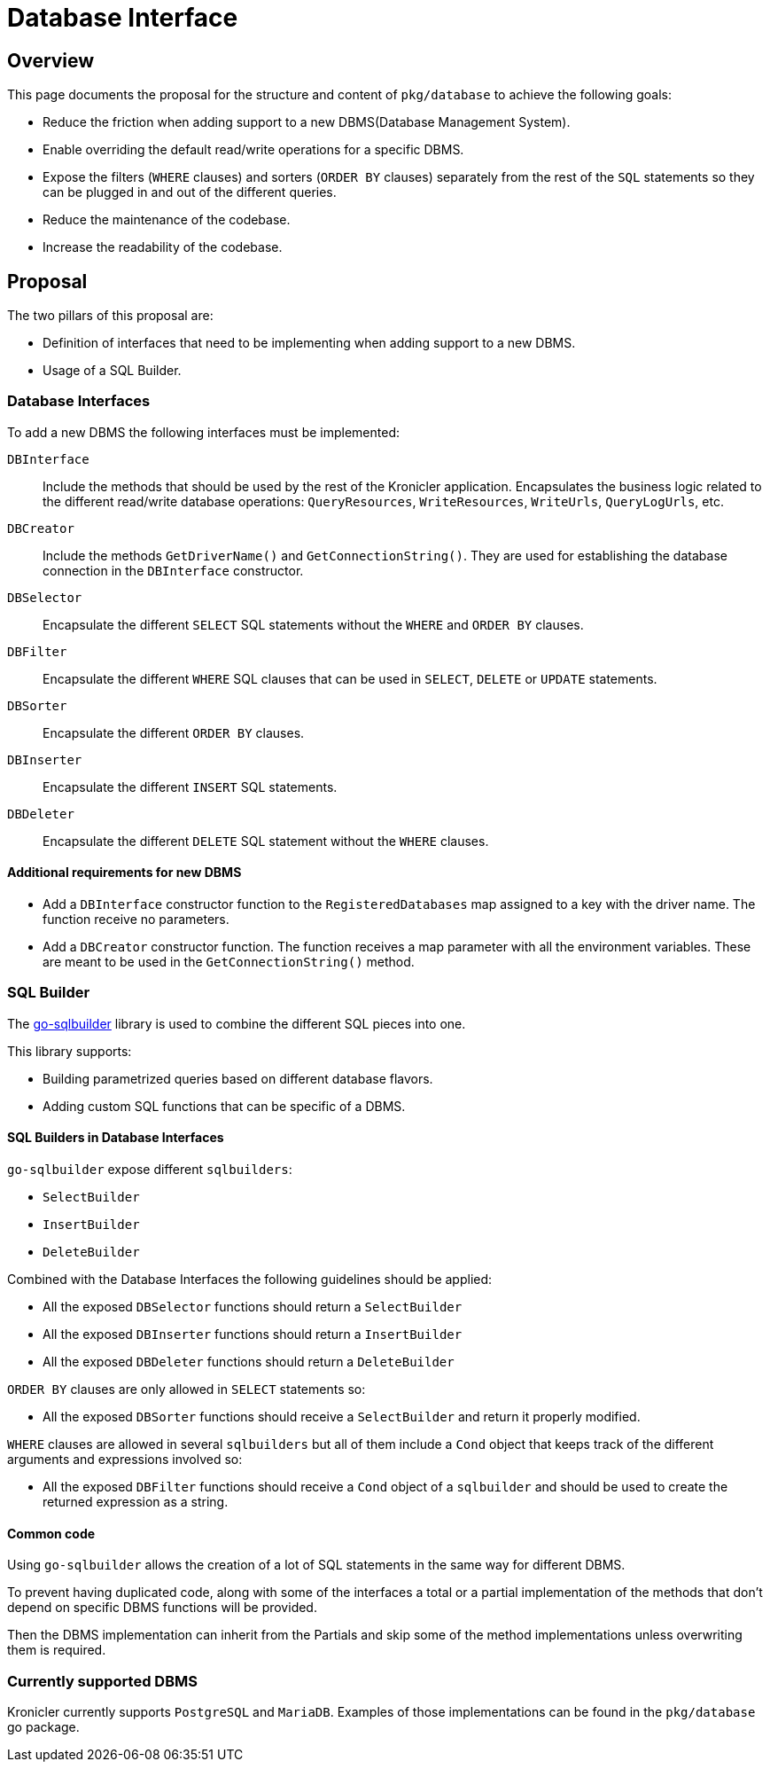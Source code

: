 = Database Interface

== Overview

This page documents the proposal for the structure and content of `pkg/database` to achieve the following goals:

* Reduce the friction when adding support to a new DBMS(Database Management System).
* Enable overriding the default read/write operations for a specific DBMS.
* Expose the filters (`WHERE` clauses) and sorters (`ORDER BY` clauses) separately from the rest of the `SQL` statements
so they can be plugged in and out of the different queries.
* Reduce the maintenance of the codebase.
* Increase the readability of the codebase.

== Proposal

The two pillars of this proposal are:

* Definition of interfaces that need to be implementing when adding support to a new DBMS.
* Usage of a SQL Builder.

=== Database Interfaces

To add a new DBMS the following interfaces must be implemented:

`DBInterface`::
Include the methods that should be used by the rest of the Kronicler application.
Encapsulates the business logic related to the different read/write database operations:
`QueryResources`, `WriteResources`, `WriteUrls`, `QueryLogUrls`, etc.

`DBCreator`::
Include the methods `GetDriverName()` and `GetConnectionString()`.
They are used for establishing the database connection in the `DBInterface` constructor.

`DBSelector`::
Encapsulate the different `SELECT` SQL statements without the `WHERE` and `ORDER BY` clauses.

`DBFilter`::
Encapsulate the different `WHERE` SQL clauses that can be used in `SELECT`, `DELETE` or `UPDATE` statements.

`DBSorter`::
Encapsulate the different `ORDER BY` clauses.

`DBInserter`::
Encapsulate the different `INSERT` SQL statements.

`DBDeleter`::
Encapsulate the different `DELETE` SQL statement without the `WHERE` clauses.

==== Additional requirements for new DBMS

* Add a `DBInterface` constructor function to the `RegisteredDatabases` map assigned to a key with the driver name.
The function receive no parameters.
* Add a `DBCreator` constructor function.
The function receives a map parameter with all the environment variables.
These are meant to be used in the `GetConnectionString()` method.

=== SQL Builder

The
link:https://pkg.go.dev/github.com/huandu/go-sqlbuilder[go-sqlbuilder]
library is used to combine the different SQL pieces into one.

This library supports:

* Building parametrized queries based on different database flavors.
* Adding custom SQL functions that can be specific of a DBMS.

==== SQL Builders in Database Interfaces

`go-sqlbuilder` expose different `sqlbuilders`:

* `SelectBuilder`
* `InsertBuilder`
* `DeleteBuilder`

Combined with the Database Interfaces the following guidelines should be applied:

* All the exposed `DBSelector` functions should return a `SelectBuilder`
* All the exposed `DBInserter` functions should return a `InsertBuilder`
* All the exposed `DBDeleter` functions should return a `DeleteBuilder`

`ORDER BY` clauses are only allowed in `SELECT` statements so:

* All the exposed `DBSorter` functions should receive a `SelectBuilder` and return it properly modified.

`WHERE` clauses are allowed in several `sqlbuilders` but all of them include a `Cond` object that keeps
track of the different arguments and expressions involved so:

* All the exposed `DBFilter` functions should receive a `Cond` object of a `sqlbuilder` and should be
used to create the returned expression as a string.

==== Common code

Using `go-sqlbuilder` allows the creation of a lot of SQL statements in the same way for different DBMS.

To prevent having duplicated code, along with some of the interfaces a total or a partial implementation
of the methods that don't depend on specific DBMS functions will be provided.

Then the DBMS implementation can inherit from the Partials and skip some of the method implementations unless
overwriting them is required.

=== Currently supported DBMS

Kronicler currently supports `PostgreSQL` and `MariaDB`.
Examples of those implementations can be found in the `pkg/database` go package.

